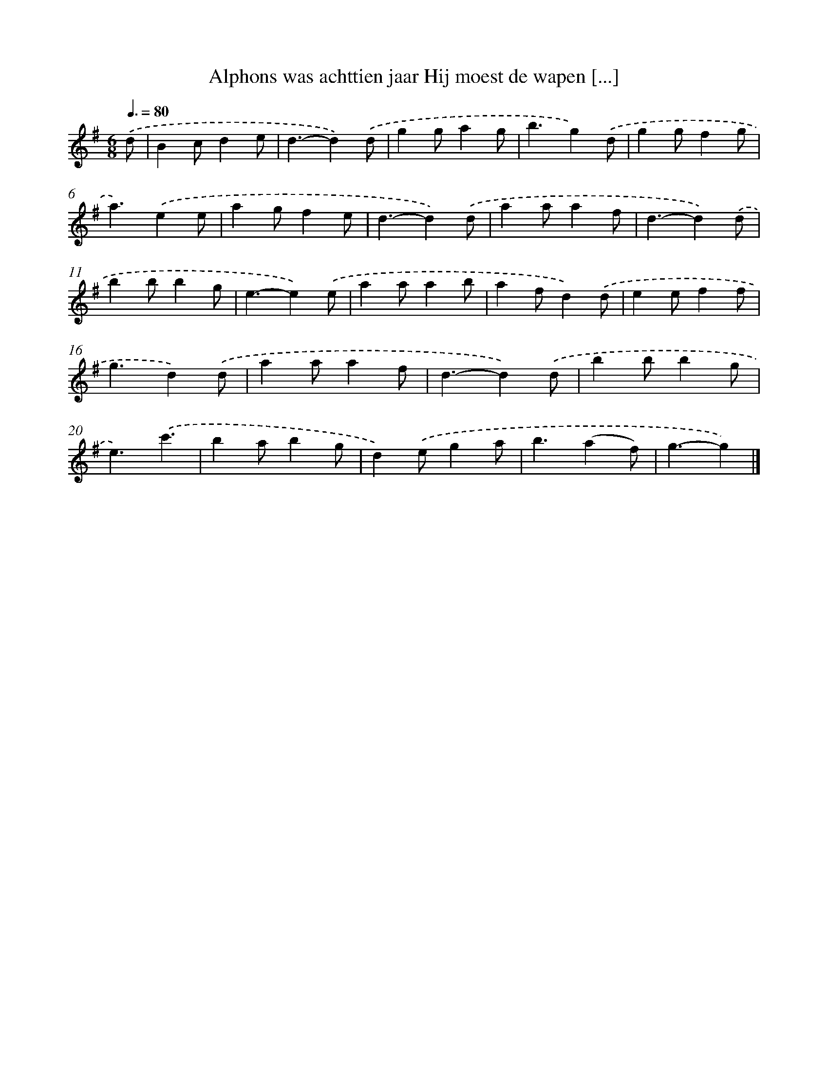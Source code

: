 X: 2330
T: Alphons was achttien jaar Hij moest de wapen [...]
%%abc-version 2.0
%%abcx-abcm2ps-target-version 5.9.1 (29 Sep 2008)
%%abc-creator hum2abc beta
%%abcx-conversion-date 2018/11/01 14:35:50
%%humdrum-veritas 864616727
%%humdrum-veritas-data 4272530585
%%continueall 1
%%barnumbers 0
L: 1/4
M: 6/8
Q: 3/8=80
K: G clef=treble
.('d/ [I:setbarnb 1]|
Bc/de/ |
d3/-d).('d/ |
gg/ag/ |
b3/g).('d/ |
gg/fg/ |
a3/).('ee/ |
ag/fe/ |
d3/-d).('d/ |
aa/af/ |
d3/-d).('d/ |
bb/bg/ |
e3/-e).('e/ |
aa/ab/ |
af/d).('d/ |
ee/ff/ |
g3/d).('d/ |
aa/af/ |
d3/-d).('d/ |
bb/bg/ |
e3/).('c'3/ |
ba/bg/ |
d).('e/ga/ |
b3/(af/) |
g3/-g) |]
